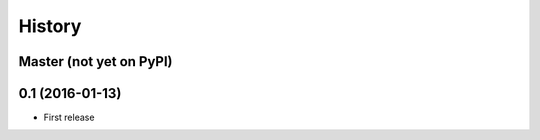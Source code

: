.. :changelog:

History
-------

Master (not yet on PyPI)
~~~~~~~~~~~~~~~~~~~~~~~~



0.1 (2016-01-13)
~~~~~~~~~~~~~~~~

* First release
